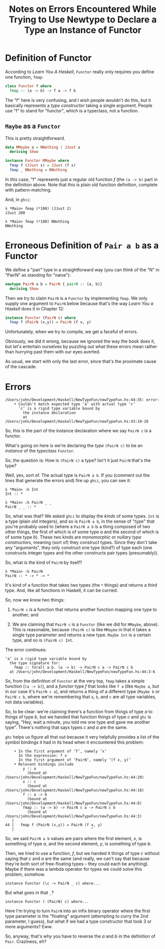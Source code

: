 # -*- org -*-
#+TITLE: Notes on Errors Encountered While Trying to Use Newtype to Declare a Type an Instance of Functor
#+COLUMNS: %8TODO %10WHO %3PRIORITY %3HOURS(HRS) %80ITEM
#+OPTIONS: author:nil creator:t H:9
#+HTML_HEAD: <link href="https://fonts.googleapis.com/css?family=IBM+Plex+Mono|IBM+Plex+Sans" rel="stylesheet">
#+HTML_HEAD: <link rel="stylesheet" type="text/css" href="/org-mode.css" />

* Definition of Functor

  According to /Learn You A Haskell/, ~Functor~ really only requires you define one function, ~fmap~:

  #+BEGIN_SRC haskell
    class Functor f where
      fmap :: (a -> b) -> f a -> f b
  #+END_SRC

  The "f" here is very confusing, and I wish people wouldn't do this, but it basically represents a
  /type constructor/ taking a single argument.  People use "f" to stand for "functor", which is a
  typeclass, not a function.

** ~Maybe~ as a ~Functor~

   This is pretty straightforward.

   #+BEGIN_SRC haskell
     data MMaybe a = NNothing | JJust a
       deriving Show

     instance Functor MMaybe where
       fmap f (JJust x) = JJust (f x)
       fmap _ NNothing = NNothing
   #+END_SRC

   In /this/ case, "f" represents just a regular old function /f/ (the ~(a -> b)~ part in the
   definition above.  Note that this is plain old function definition, complete with
   pattern-matching.

   And, in ~ghci~:

   #+BEGIN_EXAMPLE
     λ *Main> fmap (*100) (JJust 2)
     JJust 200

     λ *Main> fmap (*100) NNothing
     NNothing
   #+END_EXAMPLE 

* Erroneous Definition of ~Pair a b~ as a Functor

  We define a "pair" type in a straightforward way (you can think of the "N" in "PairN" as standing
  for "naive"):

  #+BEGIN_SRC haskell
    newtype PairN a b = PairN { pairN :: (a, b)}
      deriving Show
  #+END_SRC 

  Then we try to claim ~PairN~ is a ~Functor~ by implementing ~fmap~.  We only supply one argument
  to ~PairN~ below because that's the way /Learn You a Haskell/ does it in Chapter 12:

  #+BEGIN_SRC haskell
    instance Functor (PairN c) where
      fmap f (PairN (x,y)) = PairN (f x, y)
  #+END_SRC

  Unfortunately, when we try to compile, we get a faceful of errors.

  Obviously, we did it wrong, because we ignored the way the book does it, but let's entertain
  ourselves by puzzling out what these errors mean rather than hurrying past them with our eyes
  averted.

  As usual, we start with only the last error, since that's the proximate cause of the cascade.

* Errors

  #+BEGIN_EXAMPLE
    /Users/john/Development/Haskell/NewTypeFun/newTypeFun.hs:44:35: error:
        • Couldn't match expected type ‘a’ with actual type ‘c’
          ‘c’ is a rigid type variable bound by
            the instance declaration
            at /Users/john/Development/Haskell/NewTypeFun/newTypeFun.hs:43:10-26
  #+END_EXAMPLE

  So, this is the part of the instance declaration where we say ~PairN c~ is a functor.

  What's going on here is we're declaring the /type/ ~(PairN c)~ to be an /instance/ of the
  /typeclass/ ~Functor~.

  So, the question is: How is ~(PairN c)~ a type?  Isn't it just ~PairN~ that's the type?

  Well, yes, sort of.  The actual type is ~PairN a b~.  If you (comment out the lines that generate
  the errors and) fire up ~ghci~, you can see it:

  #+BEGIN_EXAMPLE
    λ *Main> :k Int
    Int :: *

    λ *Main> :k PairN _ _
    PairN _ _ :: *
  #+END_EXAMPLE

  So, what was that?  We asked ~ghci~ to display the /kinds/ of some types.  ~Int~ is a type (plain
  old integers), and so is ~PairN a b~, in the sense of "type" that you're probably used to (where a
  ~PairN a b~ is a thing composed of two other things, the first of which is of some type /a/ and
  the second of which is of some type /b/).  These two kinds are /monomorphic/ or /nullary type
  constructors/, meaning (sort of) they construct types.  Since they don't take any "arguments",
  they only construct one type (kind?) of type each (one constructs integer types and the other
  constructs pair types (presumably)).

  So, what is the kind of ~PairN~ by itself?

  #+BEGIN_EXAMPLE
    λ *Main> :k PairN
    PairN :: * -> * -> *
  #+END_EXAMPLE

  It's kind of a function that takes two types (the ~*~ things) and returns a third type.  And, like
  all functions in Haskell, it can be curried.

  So, now we know two things:

  1) ~PairN c~ is a function that returns another function mapping one type to another; and
     
  2) We are claiming that ~PairN c~ is a ~Functor~ (like we did for ~MMaybe~, above).  This is
     reasonable, because ~(PairN c)~ is like ~MMaybe~ in that it takes a single type parameter and
     returns a new type.  ~Maybe Int~ is a certain type, and so is ~(PairN c) Int~.

  The error continues:
  
  #+BEGIN_EXAMPLE
          ‘a’ is a rigid type variable bound by
            the type signature for:
              fmap :: forall a b. (a -> b) -> PairN c a -> PairN c b
            at /Users/john/Development/Haskell/NewTypeFun/newTypeFun.hs:44:3-6
  #+END_EXAMPLE

  So, from the definition of ~Functor~ at the very top, ~fmap~ takes a simple function (~(a -> b)~),
  and a /functor/ type /f/ that looks like ~f a~ (like ~Maybe a~, but in our case it's ~PairN c a~),
  and returns a thing of a different type (~Maybe b~ or ~PairN c b~, where we're remembering that
  ~a~, ~b~, and ~c~ are all type variables, not data variables).

  So, to be clear: we're claiming there's a function from things of type /a/ to things of type /b/,
  but we handed that function things of type /c/ and ~ghc~ is saying, "Hey, wait a minute, you told
  me one type and gave me another type".  There's nothing that says types /c/ and /a/ are the same.

  ~ghc~ helps us figure all that out because it very helpfully provides a list of the symbol
  bindings it had in its head when it encountered this problem:

  #+BEGIN_EXAMPLE
        • In the first argument of ‘f’, namely ‘x’
          In the expression: f x
          In the first argument of ‘PairN’, namely ‘(f x, y)’
        • Relevant bindings include
            y :: a
              (bound at /Users/john/Development/Haskell/NewTypeFun/newTypeFun.hs:44:20)
            x :: c
              (bound at /Users/john/Development/Haskell/NewTypeFun/newTypeFun.hs:44:18)
            f :: a -> b
              (bound at /Users/john/Development/Haskell/NewTypeFun/newTypeFun.hs:44:8)
            fmap :: (a -> b) -> PairN c a -> PairN c b
              (bound at /Users/john/Development/Haskell/NewTypeFun/newTypeFun.hs:44:3)
       |
    44 |   fmap f (PairN (x,y)) = PairN (f x, y)
       |                                   ^
  #+END_EXAMPLE
  
  So, we said ~PairN a b~ values are pairs where the first element, /x/, is
  something of type /a/, and the second element, /y/, is something of type /b/.

  Then, we tried to use a function, /f/, but we handed it things of type /c/ without saying that /c/
  and /a/ are the same (and really, we can't say that because they're both sort of free-floating
  types -- they could each be anything).  Maybe if there was a lambda operator for types we could
  solve this problem, somehow.

  : instance Functor (\c -> PairN _ c) where...

  But what goes in that ~_~?

  : instance Functor ( (PairN) c) where...

  Here I'm trying to turn ~PairN~ into an infix binary operator where the first type parameter is
  the "floating" argument (attempting to curry the 2nd parameter, I guess), but what if we had a
  type constructor that took 3 or more arguments?  Eww.

  So, anyway, that's why you have to reverse the /a/ and /b/ in the definition of ~Pair~.
  Craziness, eh?
  
